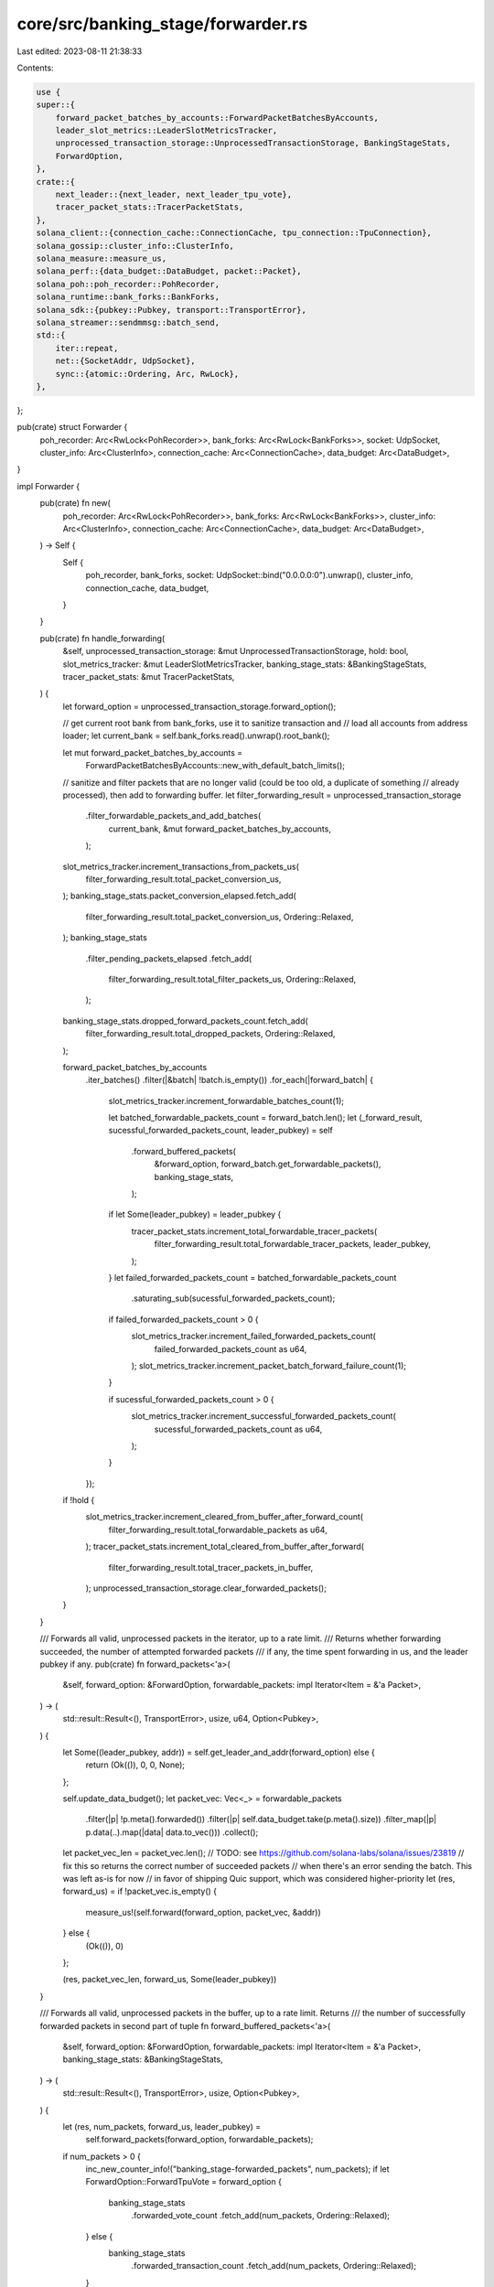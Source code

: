 core/src/banking_stage/forwarder.rs
===================================

Last edited: 2023-08-11 21:38:33

Contents:

.. code-block:: rs

    use {
    super::{
        forward_packet_batches_by_accounts::ForwardPacketBatchesByAccounts,
        leader_slot_metrics::LeaderSlotMetricsTracker,
        unprocessed_transaction_storage::UnprocessedTransactionStorage, BankingStageStats,
        ForwardOption,
    },
    crate::{
        next_leader::{next_leader, next_leader_tpu_vote},
        tracer_packet_stats::TracerPacketStats,
    },
    solana_client::{connection_cache::ConnectionCache, tpu_connection::TpuConnection},
    solana_gossip::cluster_info::ClusterInfo,
    solana_measure::measure_us,
    solana_perf::{data_budget::DataBudget, packet::Packet},
    solana_poh::poh_recorder::PohRecorder,
    solana_runtime::bank_forks::BankForks,
    solana_sdk::{pubkey::Pubkey, transport::TransportError},
    solana_streamer::sendmmsg::batch_send,
    std::{
        iter::repeat,
        net::{SocketAddr, UdpSocket},
        sync::{atomic::Ordering, Arc, RwLock},
    },
};

pub(crate) struct Forwarder {
    poh_recorder: Arc<RwLock<PohRecorder>>,
    bank_forks: Arc<RwLock<BankForks>>,
    socket: UdpSocket,
    cluster_info: Arc<ClusterInfo>,
    connection_cache: Arc<ConnectionCache>,
    data_budget: Arc<DataBudget>,
}

impl Forwarder {
    pub(crate) fn new(
        poh_recorder: Arc<RwLock<PohRecorder>>,
        bank_forks: Arc<RwLock<BankForks>>,
        cluster_info: Arc<ClusterInfo>,
        connection_cache: Arc<ConnectionCache>,
        data_budget: Arc<DataBudget>,
    ) -> Self {
        Self {
            poh_recorder,
            bank_forks,
            socket: UdpSocket::bind("0.0.0.0:0").unwrap(),
            cluster_info,
            connection_cache,
            data_budget,
        }
    }

    pub(crate) fn handle_forwarding(
        &self,
        unprocessed_transaction_storage: &mut UnprocessedTransactionStorage,
        hold: bool,
        slot_metrics_tracker: &mut LeaderSlotMetricsTracker,
        banking_stage_stats: &BankingStageStats,
        tracer_packet_stats: &mut TracerPacketStats,
    ) {
        let forward_option = unprocessed_transaction_storage.forward_option();

        // get current root bank from bank_forks, use it to sanitize transaction and
        // load all accounts from address loader;
        let current_bank = self.bank_forks.read().unwrap().root_bank();

        let mut forward_packet_batches_by_accounts =
            ForwardPacketBatchesByAccounts::new_with_default_batch_limits();

        // sanitize and filter packets that are no longer valid (could be too old, a duplicate of something
        // already processed), then add to forwarding buffer.
        let filter_forwarding_result = unprocessed_transaction_storage
            .filter_forwardable_packets_and_add_batches(
                current_bank,
                &mut forward_packet_batches_by_accounts,
            );
        slot_metrics_tracker.increment_transactions_from_packets_us(
            filter_forwarding_result.total_packet_conversion_us,
        );
        banking_stage_stats.packet_conversion_elapsed.fetch_add(
            filter_forwarding_result.total_packet_conversion_us,
            Ordering::Relaxed,
        );
        banking_stage_stats
            .filter_pending_packets_elapsed
            .fetch_add(
                filter_forwarding_result.total_filter_packets_us,
                Ordering::Relaxed,
            );
        banking_stage_stats.dropped_forward_packets_count.fetch_add(
            filter_forwarding_result.total_dropped_packets,
            Ordering::Relaxed,
        );

        forward_packet_batches_by_accounts
            .iter_batches()
            .filter(|&batch| !batch.is_empty())
            .for_each(|forward_batch| {
                slot_metrics_tracker.increment_forwardable_batches_count(1);

                let batched_forwardable_packets_count = forward_batch.len();
                let (_forward_result, sucessful_forwarded_packets_count, leader_pubkey) = self
                    .forward_buffered_packets(
                        &forward_option,
                        forward_batch.get_forwardable_packets(),
                        banking_stage_stats,
                    );

                if let Some(leader_pubkey) = leader_pubkey {
                    tracer_packet_stats.increment_total_forwardable_tracer_packets(
                        filter_forwarding_result.total_forwardable_tracer_packets,
                        leader_pubkey,
                    );
                }
                let failed_forwarded_packets_count = batched_forwardable_packets_count
                    .saturating_sub(sucessful_forwarded_packets_count);

                if failed_forwarded_packets_count > 0 {
                    slot_metrics_tracker.increment_failed_forwarded_packets_count(
                        failed_forwarded_packets_count as u64,
                    );
                    slot_metrics_tracker.increment_packet_batch_forward_failure_count(1);
                }

                if sucessful_forwarded_packets_count > 0 {
                    slot_metrics_tracker.increment_successful_forwarded_packets_count(
                        sucessful_forwarded_packets_count as u64,
                    );
                }
            });

        if !hold {
            slot_metrics_tracker.increment_cleared_from_buffer_after_forward_count(
                filter_forwarding_result.total_forwardable_packets as u64,
            );
            tracer_packet_stats.increment_total_cleared_from_buffer_after_forward(
                filter_forwarding_result.total_tracer_packets_in_buffer,
            );
            unprocessed_transaction_storage.clear_forwarded_packets();
        }
    }

    /// Forwards all valid, unprocessed packets in the iterator, up to a rate limit.
    /// Returns whether forwarding succeeded, the number of attempted forwarded packets
    /// if any, the time spent forwarding in us, and the leader pubkey if any.
    pub(crate) fn forward_packets<'a>(
        &self,
        forward_option: &ForwardOption,
        forwardable_packets: impl Iterator<Item = &'a Packet>,
    ) -> (
        std::result::Result<(), TransportError>,
        usize,
        u64,
        Option<Pubkey>,
    ) {
        let Some((leader_pubkey, addr)) = self.get_leader_and_addr(forward_option) else {
            return (Ok(()), 0, 0, None);
        };

        self.update_data_budget();
        let packet_vec: Vec<_> = forwardable_packets
            .filter(|p| !p.meta().forwarded())
            .filter(|p| self.data_budget.take(p.meta().size))
            .filter_map(|p| p.data(..).map(|data| data.to_vec()))
            .collect();

        let packet_vec_len = packet_vec.len();
        // TODO: see https://github.com/solana-labs/solana/issues/23819
        // fix this so returns the correct number of succeeded packets
        // when there's an error sending the batch. This was left as-is for now
        // in favor of shipping Quic support, which was considered higher-priority
        let (res, forward_us) = if !packet_vec.is_empty() {
            measure_us!(self.forward(forward_option, packet_vec, &addr))
        } else {
            (Ok(()), 0)
        };

        (res, packet_vec_len, forward_us, Some(leader_pubkey))
    }

    /// Forwards all valid, unprocessed packets in the buffer, up to a rate limit. Returns
    /// the number of successfully forwarded packets in second part of tuple
    fn forward_buffered_packets<'a>(
        &self,
        forward_option: &ForwardOption,
        forwardable_packets: impl Iterator<Item = &'a Packet>,
        banking_stage_stats: &BankingStageStats,
    ) -> (
        std::result::Result<(), TransportError>,
        usize,
        Option<Pubkey>,
    ) {
        let (res, num_packets, forward_us, leader_pubkey) =
            self.forward_packets(forward_option, forwardable_packets);

        if num_packets > 0 {
            inc_new_counter_info!("banking_stage-forwarded_packets", num_packets);
            if let ForwardOption::ForwardTpuVote = forward_option {
                banking_stage_stats
                    .forwarded_vote_count
                    .fetch_add(num_packets, Ordering::Relaxed);
            } else {
                banking_stage_stats
                    .forwarded_transaction_count
                    .fetch_add(num_packets, Ordering::Relaxed);
            }

            inc_new_counter_info!("banking_stage-forward-us", forward_us as usize, 1000, 1000);

            if res.is_err() {
                inc_new_counter_info!("banking_stage-forward_packets-failed-batches", 1);
            }
        }

        (res, num_packets, leader_pubkey)
    }

    /// Get the pubkey and socket address for the leader to forward to
    fn get_leader_and_addr(&self, forward_option: &ForwardOption) -> Option<(Pubkey, SocketAddr)> {
        match forward_option {
            ForwardOption::NotForward => None,
            ForwardOption::ForwardTransaction => {
                next_leader(&self.cluster_info, &self.poh_recorder, |node| {
                    node.tpu_forwards(self.connection_cache.protocol())
                })
            }
            ForwardOption::ForwardTpuVote => {
                next_leader_tpu_vote(&self.cluster_info, &self.poh_recorder)
            }
        }
    }

    /// Re-fill the data budget if enough time has passed
    fn update_data_budget(&self) {
        const INTERVAL_MS: u64 = 100;
        // 12 MB outbound limit per second
        const MAX_BYTES_PER_SECOND: usize = 12_000_000;
        const MAX_BYTES_PER_INTERVAL: usize = MAX_BYTES_PER_SECOND * INTERVAL_MS as usize / 1000;
        const MAX_BYTES_BUDGET: usize = MAX_BYTES_PER_INTERVAL * 5;
        self.data_budget.update(INTERVAL_MS, |bytes| {
            std::cmp::min(
                bytes.saturating_add(MAX_BYTES_PER_INTERVAL),
                MAX_BYTES_BUDGET,
            )
        });
    }

    fn forward(
        &self,
        forward_option: &ForwardOption,
        packet_vec: Vec<Vec<u8>>,
        addr: &SocketAddr,
    ) -> Result<(), TransportError> {
        match forward_option {
            ForwardOption::ForwardTpuVote => {
                // The vote must be forwarded using only UDP.
                let pkts: Vec<_> = packet_vec.into_iter().zip(repeat(*addr)).collect();
                batch_send(&self.socket, &pkts).map_err(|err| err.into())
            }
            ForwardOption::ForwardTransaction => {
                let conn = self.connection_cache.get_connection(addr);
                conn.send_data_batch_async(packet_vec)
            }
            ForwardOption::NotForward => panic!("should not forward"),
        }
    }
}

#[cfg(test)]
mod tests {
    use {
        super::*,
        crate::banking_stage::{
            tests::{create_slow_genesis_config_with_leader, new_test_cluster_info},
            unprocessed_packet_batches::{DeserializedPacket, UnprocessedPacketBatches},
            unprocessed_transaction_storage::ThreadType,
        },
        solana_gossip::cluster_info::Node,
        solana_ledger::{blockstore::Blockstore, genesis_utils::GenesisConfigInfo},
        solana_perf::packet::PacketFlags,
        solana_poh::{poh_recorder::create_test_recorder, poh_service::PohService},
        solana_runtime::bank::Bank,
        solana_sdk::{
            hash::Hash, poh_config::PohConfig, signature::Keypair, signer::Signer,
            system_transaction, transaction::VersionedTransaction,
        },
        solana_streamer::recvmmsg::recv_mmsg,
        std::sync::atomic::AtomicBool,
        tempfile::TempDir,
    };

    struct TestSetup {
        _ledger_dir: TempDir,
        bank_forks: Arc<RwLock<BankForks>>,
        poh_recorder: Arc<RwLock<PohRecorder>>,
        exit: Arc<AtomicBool>,
        poh_service: PohService,
        cluster_info: Arc<ClusterInfo>,
        local_node: Node,
    }

    fn setup() -> TestSetup {
        let validator_keypair = Arc::new(Keypair::new());
        let genesis_config_info =
            create_slow_genesis_config_with_leader(10_000, &validator_keypair.pubkey());
        let GenesisConfigInfo { genesis_config, .. } = &genesis_config_info;

        let bank: Bank = Bank::new_no_wallclock_throttle_for_tests(genesis_config);
        let bank_forks = Arc::new(RwLock::new(BankForks::new(bank)));
        let bank = bank_forks.read().unwrap().working_bank();

        let ledger_path = TempDir::new().unwrap();
        let blockstore = Arc::new(
            Blockstore::open(ledger_path.as_ref())
                .expect("Expected to be able to open database ledger"),
        );
        let poh_config = PohConfig {
            // limit tick count to avoid clearing working_bank at
            // PohRecord then PohRecorderError(MaxHeightReached) at BankingStage
            target_tick_count: Some(bank.max_tick_height() - 1),
            ..PohConfig::default()
        };

        let (exit, poh_recorder, poh_service, _entry_receiver) =
            create_test_recorder(&bank, blockstore, Some(poh_config), None);

        let (local_node, cluster_info) = new_test_cluster_info(Some(validator_keypair));
        let cluster_info = Arc::new(cluster_info);

        TestSetup {
            _ledger_dir: ledger_path,
            bank_forks,
            poh_recorder,
            exit,
            poh_service,
            cluster_info,
            local_node,
        }
    }

    #[test]
    #[ignore]
    fn test_forwarder_budget() {
        solana_logger::setup();
        let TestSetup {
            bank_forks,
            poh_recorder,
            exit,
            poh_service,
            cluster_info,
            local_node,
            ..
        } = setup();

        // Create `PacketBatch` with 1 unprocessed packet
        let tx = system_transaction::transfer(
            &Keypair::new(),
            &solana_sdk::pubkey::new_rand(),
            1,
            Hash::new_unique(),
        );
        let packet = Packet::from_data(None, tx).unwrap();
        let deserialized_packet = DeserializedPacket::new(packet).unwrap();

        let test_cases = vec![
            ("budget-restricted", DataBudget::restricted(), 0),
            ("budget-available", DataBudget::default(), 1),
        ];
        for (name, data_budget, expected_num_forwarded) in test_cases {
            let forwarder = Forwarder::new(
                poh_recorder.clone(),
                bank_forks.clone(),
                cluster_info.clone(),
                Arc::new(ConnectionCache::new("connection_cache_test")),
                Arc::new(data_budget),
            );
            let unprocessed_packet_batches: UnprocessedPacketBatches =
                UnprocessedPacketBatches::from_iter(
                    vec![deserialized_packet.clone()].into_iter(),
                    1,
                );
            let stats = BankingStageStats::default();
            forwarder.handle_forwarding(
                &mut UnprocessedTransactionStorage::new_transaction_storage(
                    unprocessed_packet_batches,
                    ThreadType::Transactions,
                ),
                true,
                &mut LeaderSlotMetricsTracker::new(0),
                &stats,
                &mut TracerPacketStats::new(0),
            );

            let recv_socket = &local_node.sockets.tpu_forwards[0];
            recv_socket
                .set_nonblocking(expected_num_forwarded == 0)
                .unwrap();

            let mut packets = vec![Packet::default(); 2];
            let num_received = recv_mmsg(recv_socket, &mut packets[..]).unwrap_or_default();
            assert_eq!(num_received, expected_num_forwarded, "{name}");
        }

        exit.store(true, Ordering::Relaxed);
        poh_service.join().unwrap();
    }

    #[test]
    #[ignore]
    fn test_handle_forwarding() {
        solana_logger::setup();
        let TestSetup {
            bank_forks,
            poh_recorder,
            exit,
            poh_service,
            cluster_info,
            local_node,
            ..
        } = setup();

        // packets are deserialized upon receiving, failed packets will not be
        // forwarded; Therefore need to create real packets here.
        let keypair = Keypair::new();
        let pubkey = solana_sdk::pubkey::new_rand();

        let fwd_block_hash = Hash::new_unique();
        let forwarded_packet = {
            let transaction = system_transaction::transfer(&keypair, &pubkey, 1, fwd_block_hash);
            let mut packet = Packet::from_data(None, transaction).unwrap();
            packet.meta_mut().flags |= PacketFlags::FORWARDED;
            DeserializedPacket::new(packet).unwrap()
        };

        let normal_block_hash = Hash::new_unique();
        let normal_packet = {
            let transaction = system_transaction::transfer(&keypair, &pubkey, 1, normal_block_hash);
            let packet = Packet::from_data(None, transaction).unwrap();
            DeserializedPacket::new(packet).unwrap()
        };

        let mut unprocessed_packet_batches = UnprocessedTransactionStorage::new_transaction_storage(
            UnprocessedPacketBatches::from_iter(
                vec![forwarded_packet, normal_packet].into_iter(),
                2,
            ),
            ThreadType::Transactions,
        );
        let connection_cache = ConnectionCache::new("connection_cache_test");

        let test_cases = vec![
            ("fwd-normal", true, vec![normal_block_hash], 2),
            ("fwd-no-op", true, vec![], 2),
            ("fwd-no-hold", false, vec![], 0),
        ];

        let forwarder = Forwarder::new(
            poh_recorder,
            bank_forks,
            cluster_info,
            Arc::new(connection_cache),
            Arc::new(DataBudget::default()),
        );
        for (name, hold, expected_ids, expected_num_unprocessed) in test_cases {
            let stats = BankingStageStats::default();
            forwarder.handle_forwarding(
                &mut unprocessed_packet_batches,
                hold,
                &mut LeaderSlotMetricsTracker::new(0),
                &stats,
                &mut TracerPacketStats::new(0),
            );

            let recv_socket = &local_node.sockets.tpu_forwards[0];
            recv_socket
                .set_nonblocking(expected_ids.is_empty())
                .unwrap();

            let mut packets = vec![Packet::default(); 2];
            let num_received = recv_mmsg(recv_socket, &mut packets[..]).unwrap_or_default();
            assert_eq!(num_received, expected_ids.len(), "{name}");
            for (i, expected_id) in expected_ids.iter().enumerate() {
                assert_eq!(packets[i].meta().size, 215);
                let recv_transaction: VersionedTransaction =
                    packets[i].deserialize_slice(..).unwrap();
                assert_eq!(
                    recv_transaction.message.recent_blockhash(),
                    expected_id,
                    "{name}"
                );
            }

            let num_unprocessed_packets: usize = unprocessed_packet_batches.len();
            assert_eq!(num_unprocessed_packets, expected_num_unprocessed, "{name}");
        }

        exit.store(true, Ordering::Relaxed);
        poh_service.join().unwrap();
    }
}


